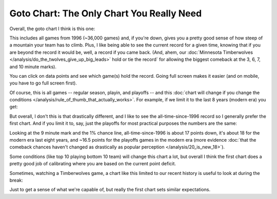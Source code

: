 ******************************************
Goto Chart: The Only Chart You Really Need
******************************************

Overall, the goto chart I think is this one:

.. raw:: html

    <div id="goto/nbacd_points_versus_36_time_all_eras" class="nbacd-chart"></div>


This includes all games from 1996 (~36,000 games) and, if you're down, gives you a
pretty good sense of how steep of a mountain your team has to climb.  Plus, I like
being able to see the current record for a given time, knowing that if you are beyond
the record it would be, well, a record if you came back.  (And, ahem, our
:doc:`Minnesota Timberwolves </analysis/do_the_twolves_give_up_big_leads>` hold or tie
the record` for allowing the biggest comeback at the 3, 6, 7, and 10 minute marks).

You can click on data points and see which game(s) hold the record.  Going full screen
makes it easier (and on mobile, you have to go full screen first).

Of course, this is all games -- regular season, playin, and playoffs -- and this
:doc:`chart will change if you change the conditions
</analysis/rule_of_thumb_that_actually_works>`.  For example, if we limit it to the
last 8 years (modern era) you get:

.. raw:: html

    <div id="goto/nbacd_points_versus_36_time_modern_era" class="nbacd-chart"></div>

But overall, I don't this is that drastically different, and I like to see the
all-time-since-1996 record so I generally prefer the first chart. And if you limit it
to, say, just the playoffs for most practical purposes the numbers are the same:

.. raw:: html

    <div id="goto/nbacd_points_versus_36_time_modern_era_playoffs" class="nbacd-chart"></div>

Looking at the 9 minute mark and the 1% chance line, all-time-since-1996 is about 17
points down, it's about 18 for the modern era last eight years, and ~16.5 points for
the playoffs games in the modern era (more evidence :doc:`that the comeback chances
haven't changed as drastically as popular perception </analysis/20_is_new_18>`).

Some conditions (like top 10 playing bottom 10 team) will change this chart a lot, but
overall I think the first chart does a pretty good job of calibrating where you are
based on the current point deficit.

Sometimes, watching a Timberwolves game, a chart like this limited to our recent
history is useful to look at during the break:

.. raw:: html

    <div id="goto/twolves_leads_12_recent" class="nbacd-chart"></div>

Just to get a sense of what we're capable of, but really the first chart sets similar
expectations.




